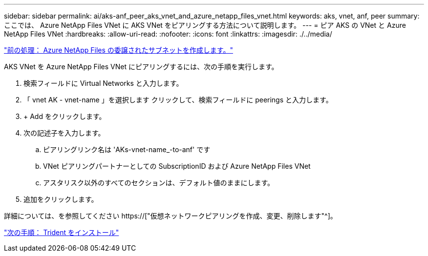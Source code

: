 ---
sidebar: sidebar 
permalink: ai/aks-anf_peer_aks_vnet_and_azure_netapp_files_vnet.html 
keywords: aks, vnet, anf, peer 
summary: ここでは、 Azure NetApp Files VNet に AKS VNet をピアリングする方法について説明します。 
---
= ピア AKS の VNet と Azure NetApp Files VNet
:hardbreaks:
:allow-uri-read: 
:nofooter: 
:icons: font
:linkattrs: 
:imagesdir: ./../media/


link:aks-anf_create_a_delegated_subnet_for_azure_netapp_files.html["前の処理： Azure NetApp Files の委譲されたサブネットを作成します。"]

[role="lead"]
AKS VNet を Azure NetApp Files VNet にピアリングするには、次の手順を実行します。

. 検索フィールドに Virtual Networks と入力します。
. 「 vnet AK - vnet-name 」を選択します クリックして、検索フィールドに peerings と入力します。
. + Add をクリックします。
. 次の記述子を入力します。
+
.. ピアリングリンク名は 'AKs-vnet-name_-to-anf' です
.. VNet ピアリングパートナーとしての SubscriptionID および Azure NetApp Files VNet
.. アスタリスク以外のすべてのセクションは、デフォルト値のままにします。


. 追加をクリックします。


詳細については、を参照してください https://["仮想ネットワークピアリングを作成、変更、削除します"^]。

link:aks-anf_install_trident.html["次の手順： Trident をインストール"]
